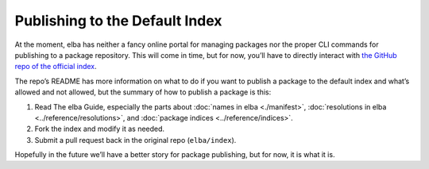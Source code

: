 Publishing to the Default Index
===============================

At the moment, elba has neither a fancy online portal for managing
packages nor the proper CLI commands for publishing to a package
repository. This will come in time, but for now, you’ll have to directly
interact with `the GitHub repo of the official
index <https://github.com/elba/index>`__.

The repo’s README has more information on what to do if you want to
publish a package to the default index and what’s allowed and not
allowed, but the summary of how to publish a package is this:

1. Read The elba Guide, especially the parts about :doc:`names in
   elba <./manifest>`, :doc:`resolutions in elba
   <../reference/resolutions>`, and :doc:`package indices
   <../reference/indices>`.

2. Fork the index and modify it as needed.

3. Submit a pull request back in the original repo (``elba/index``).

Hopefully in the future we’ll have a better story for package
publishing, but for now, it is what it is.
